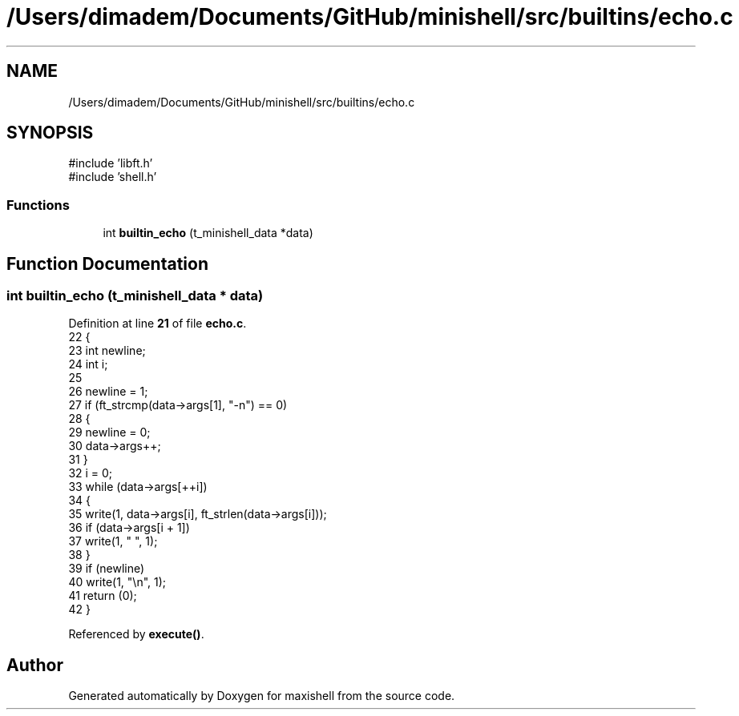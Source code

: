 .TH "/Users/dimadem/Documents/GitHub/minishell/src/builtins/echo.c" 3 "Version 1" "maxishell" \" -*- nroff -*-
.ad l
.nh
.SH NAME
/Users/dimadem/Documents/GitHub/minishell/src/builtins/echo.c
.SH SYNOPSIS
.br
.PP
\fR#include 'libft\&.h'\fP
.br
\fR#include 'shell\&.h'\fP
.br

.SS "Functions"

.in +1c
.ti -1c
.RI "int \fBbuiltin_echo\fP (t_minishell_data *data)"
.br
.in -1c
.SH "Function Documentation"
.PP 
.SS "int builtin_echo (t_minishell_data * data)"

.PP
Definition at line \fB21\fP of file \fBecho\&.c\fP\&.
.nf
22 {
23     int newline;
24     int i;
25 
26     newline = 1;
27     if (ft_strcmp(data\->args[1], "\-n") == 0)
28     {
29         newline = 0;
30         data\->args++;
31     }
32     i = 0;
33     while (data\->args[++i])
34     {
35         write(1, data\->args[i], ft_strlen(data\->args[i]));
36         if (data\->args[i + 1])
37             write(1, " ", 1);
38     }
39     if (newline)
40         write(1, "\\n", 1);
41     return (0);
42 }
.PP
.fi

.PP
Referenced by \fBexecute()\fP\&.
.SH "Author"
.PP 
Generated automatically by Doxygen for maxishell from the source code\&.
